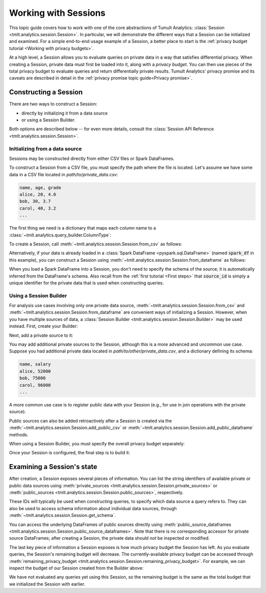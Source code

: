 .. _Working with Sessions:

Working with Sessions
=====================

This topic guide covers how to work with one of the core abstractions of Tumult
Analytics: :class:`Session <tmlt.analytics.session.Session>`. In particular, we
will demonstrate the different ways that a Session can be initialized and
examined. For a simple end-to-end usage example of a Session, a better place to
start is the :ref:`privacy budget tutorial <Working with privacy budgets>`.

At a high level, a Session allows you to evaluate queries on private data in a
way that satisfies differential privacy. When creating a Session, private data
must first be loaded into it, along with a *privacy budget*. You can then use
pieces of the total privacy budget to evaluate queries and return differentially
private results. Tumult Analytics' privacy promise and its caveats are described
in detail in the :ref:`privacy promise topic guide<Privacy promise>`.

..
    TODO(#1585): Add a link to the topic guide about privacy accounting.


.. testcode::
    :hide:

    # Hidden block for imports to make examples testable.
    import csv
    import os
    import pandas as pd
    import tempfile
    from pyspark.sql import SparkSession
    from tmlt.analytics.privacy_budget import PureDPBudget
    from tmlt.analytics.query_builder import ColumnType
    from tmlt.analytics.session import Session

Constructing a Session
----------------------

There are two ways to construct a Session:

* directly by initializing it from a data source
* or using a Session Builder.

Both options are described below -- for even more details, consult the
:class:`Session API Reference <tmlt.analytics.session.Session>`.

Initializing from a data source
^^^^^^^^^^^^^^^^^^^^^^^^^^^^^^^

Sessions may be constructed directly from either CSV files or Spark DataFrames.

To construct a Session from a CSV file, you must specify the path where the file
is located. Let's assume we have some data in a CSV file located in
`path/to/private_data.csv`:

.. code-block::

    name, age, grade
    alice, 20, 4.0
    bob, 30, 3.7
    carol, 40, 3.2
    ...

The first thing we need is a dictionary that maps each column name to a
:class:`~tmlt.analytics.query_builder.ColumnType`:

.. testcode::

    schema_dict = {
        "name": ColumnType.VARCHAR,
        "age": ColumnType.INTEGER,
        "grade": ColumnType.DECIMAL
    }

To create a Session, call
:meth:`~tmlt.analytics.session.Session.from_csv` as follows:

.. testcode::
    :hide:

    # Hidden block just for testing example code.
    file_path = os.path.join(tempfile.mkdtemp(), "private.csv")
    with open(file_path, "w", newline='') as f:
        my_csv_writer = csv.writer(f)
        my_csv_writer.writerow(['name','age','grade'])
        my_csv_writer.writerow(['alice',20,4.0])
        my_csv_writer.writerow(['bob',30,3.7])
        my_csv_writer.writerow(['carol',40,3.2])
        f.flush()

.. testcode::

    session_from_csv = Session.from_csv(
        privacy_budget=PureDPBudget(1),
        source_id="my_private_data",
        path=file_path,
        schema=schema_dict
    )

Alternatively, if your data is already loaded in a
:class:`Spark DataFrame <pyspark.sql.DataFrame>`
(named :code:`spark_df` in this example), you can construct a Session using
:meth:`~tmlt.analytics.session.Session.from_dataframe` as follows:

.. testcode::
    :hide:

    # Hidden block just for testing example code.
    spark = SparkSession.builder.getOrCreate()
    spark_df = spark.createDataFrame(
        pd.DataFrame(
            [["alice", 20, 4.0],
            ["bob", 30, 3.7],
            ["carol", 40, 3.2]],
            columns=["name", "age", "grade"]
        )
    )

.. testcode::

    session_from_dataframe = Session.from_dataframe(
        privacy_budget=PureDPBudget(2),
        source_id="my_private_data",
        dataframe=spark_df
    )

When you load a Spark DataFrame into a Session, you don't need to specify the
schema of the source; it is automatically inferred from the DataFrame's schema.
Also recall from the :ref:`first tutorial <First steps>` that :code:`source_id`
is simply a unique identifier for the private data that is used when
constructing queries.

Using a Session Builder
^^^^^^^^^^^^^^^^^^^^^^^

For analysis use cases involving only one private data source,
:meth:`~tmlt.analytics.session.Session.from_csv` and
:meth:`~tmlt.analytics.session.Session.from_dataframe`
are convenient ways of initializing
a Session. However, when you have multiple sources of data, a
:class:`Session Builder <tmlt.analytics.session.Session.Builder>` may be used instead.
First, create your Builder:

.. testcode::

    session_builder = Session.Builder()

Next, add a private source to it:

.. testcode::

    session_builder = session_builder.with_private_csv(
        source_id="my_private_data",
        path=file_path,
        schema=schema_dict
    )

You may add additional private sources to the Session, although this is
a more advanced and uncommon use case. Suppose you had additional private
data located in `path/to/other/private_data.csv`, and a dictionary defining its
schema:

.. code-block::

    name, salary
    alice, 52000
    bob, 75000
    carol, 96000
    ...

.. testcode::

    other_schema_dict = {
        "name": ColumnType.VARCHAR,
        "salary": ColumnType.INTEGER,
    }

.. testcode::
    :hide:

    # Hidden block just for testing example code.
    file_path_2 = os.path.join(tempfile.mkdtemp(), "private2.csv")
    with open(file_path_2, "w", newline='') as f:
        my_csv_writer = csv.writer(f)
        my_csv_writer.writerow(['name','salary'])
        my_csv_writer.writerow(['alice',52000])
        my_csv_writer.writerow(['bob',75000])
        my_csv_writer.writerow(['carol',96000])
        f.flush()

.. testcode::

    session_builder = session_builder.with_private_csv(
        source_id="my_other_private_data",
        path=file_path_2,
        schema=other_schema_dict
    )

A more common use case is to register public
data with your Session (e.g., for use in join operations with the private source).

.. testcode::
    :hide:

    # Hidden block just for testing example code.
    public_file_path = os.path.join(tempfile.mkdtemp(), "public.csv")
    with open(public_file_path, "w", newline='') as f:
        my_csv_writer = csv.writer(f)
        my_csv_writer.writerow(['name', 'state', 'country'])
        my_csv_writer.writerow(['alice', 'CA', 'USA'])
        my_csv_writer.writerow(['bob', 'NY', 'USA'])
        my_csv_writer.writerow(['carol', 'TX', 'USA'])
        f.flush()

    public_schema = {
        "name": ColumnType.VARCHAR,
        "state": ColumnType.VARCHAR,
        "country": ColumnType.VARCHAR,
    }

.. testcode::

    session_builder = session_builder.with_public_csv(
        source_id="my_public_data",
        path=public_file_path,
        schema=public_schema
    )

Public sources can also be added retroactively after a Session is created
via the :meth:`~tmlt.analytics.session.Session.add_public_csv`
or :meth:`~tmlt.analytics.session.Session.add_public_dataframe`
methods.

When using a Session Builder, you must specify the overall privacy budget separately:

.. testcode::

    session_builder = session_builder.with_privacy_budget(PureDPBudget(1))

Once your Session is configured, the final step is to build it:

.. testcode::

    session = session_builder.build();


Examining a Session's state
---------------------------

After creation, a Session exposes several pieces of information. You can list the
string identifiers of available private or public data sources using
:meth:`private_sources <tmlt.analytics.session.Session.private_sources>` or
:meth:`public_sources <tmlt.analytics.session.Session.public_sources>`, respectively.

.. testcode::

    print(session.private_sources)
    print(session.public_sources)

.. testoutput::

    ['my_private_data', 'my_other_private_data']
    ['my_public_data']

These IDs will typically be used when constructing queries, to specify which data
source a query refers to. They can also be used to access schema information about
individual data sources, through
:meth:`~tmlt.analytics.session.Session.get_schema`.

.. testcode::

    print(session.get_schema('my_private_data'))

.. testoutput::
    :options: +NORMALIZE_WHITESPACE

    Schema({'name': ColumnDescriptor(column_type=ColumnType.VARCHAR, allow_null=False, allow_nan=False),
        'age': ColumnDescriptor(column_type=ColumnType.INTEGER, allow_null=False, allow_nan=False),
        'grade': ColumnDescriptor(column_type=ColumnType.DECIMAL, allow_null=False, allow_nan=False)})

You can access the underlying DataFrames of public sources directly using
:meth:`public_source_dataframes <tmlt.analytics.session.Session.public_source_dataframes>`.
Note that there is no corresponding accessor for private source DataFrames;
after creating a Session, the private data should *not* be inspected or modified.

The last key piece of information a Session exposes is how much privacy budget
the Session has left. As you evaluate queries, the Session's remaining budget will
decrease. The currently-available privacy budget can be accessed through
:meth:`remaining_privacy_budget <tmlt.analytics.session.Session.remaining_privacy_budget>`.
For example, we can inspect the budget of our Session created from the Builder above:

.. testcode::

    print(session.remaining_privacy_budget)

.. testoutput::

    PureDPBudget(epsilon=1)

We have not evaluated any queries yet using this Session, so the remaining budget
is the same as the total budget that we initialized the Session with earlier.
